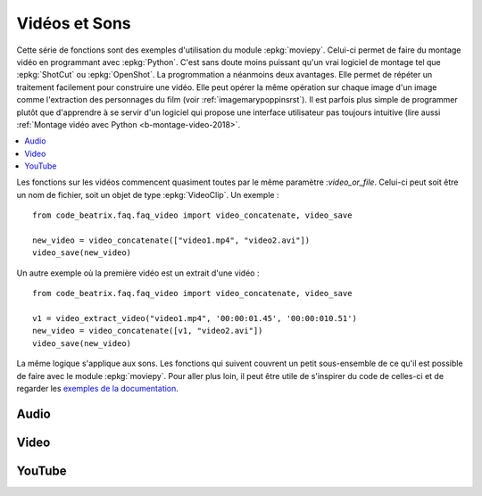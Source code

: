 
.. _l-api-video-audio:

Vidéos et Sons
==============

Cette série de fonctions sont des exemples d'utilisation du module
:epkg:`moviepy`. Celui-ci permet de faire du montage vidéo
en programmant avec :epkg:`Python`. C'est sans doute moins puissant
qu'un vrai logiciel de montage tel que :epkg:`ShotCut` ou :epkg:`OpenShot`.
La progrommation a néanmoins deux avantages. Elle permet de répéter
un traitement facilement pour construire une vidéo. Elle peut opérer
la même opération sur chaque image d'un image comme l'extraction
des personnages du film (voir :ref:`imagemarypoppinsrst`).
Il est parfois plus simple de programmer plutôt que d'apprendre
à se servir d'un logiciel qui propose une interface utilisateur
pas toujours intuitive (lire aussi
:ref:`Montage vidéo avec Python <b-montage-video-2018>`.

.. contents::
    :local:

Les fonctions sur les vidéos commencent quasiment toutes par le même
paramètre :*video_or_file*. Celui-ci peut soit être un nom de fichier,
soit un objet de type :epkg:`VideoClip`. Un exemple :

::

    from code_beatrix.faq.faq_video import video_concatenate, video_save

    new_video = video_concatenate(["video1.mp4", "video2.avi"])
    video_save(new_video)

Un autre exemple où la première vidéo est un extrait d'une vidéo :

::

    from code_beatrix.faq.faq_video import video_concatenate, video_save

    v1 = video_extract_video("video1.mp4", '00:00:01.45', '00:00:010.51')
    new_video = video_concatenate([v1, "video2.avi"])
    video_save(new_video)

La même logique s'applique aux sons. Les fonctions qui suivent
couvrent un petit sous-ensemble de ce qu'il est possible de faire
avec le module :epkg:`moviepy`. Pour aller plus loin, il peut être
utile de s'inspirer du code de celles-ci et de regarder
les `exemples de la documentation <https://zulko.github.io/moviepy/examples/examples.html>`_.

Audio
+++++

.. autosignature:: code_beatrix.faq.faq_video.audio_compose

.. autosignature:: code_beatrix.faq.faq_video.audio_concatenate

.. autosignature:: code_beatrix.faq.faq_video.audio_extract_audio

.. autosignature:: code_beatrix.faq.faq_video.audio_modification

.. autosignature:: code_beatrix.faq.faq_video.audio_save

Video
+++++

.. autosignature:: code_beatrix.faq.faq_video.video_compose

.. autosignature:: code_beatrix.faq.faq_video.video_concatenate

.. autosignature:: code_beatrix.faq.faq_video.video_enumerate_frames

.. autosignature:: code_beatrix.faq.faq_video.video_extract_audio

.. autosignature:: code_beatrix.faq.faq_video.video_extract_video

.. autosignature:: code_beatrix.faq.faq_video.video_modification

.. autosignature:: code_beatrix.faq.faq_video.video_replace_sound

.. autosignature:: code_beatrix.faq.faq_video.video_save

YouTube
+++++++

.. autosignature:: code_beatrix.faq.faq_video.download_youtube_video
